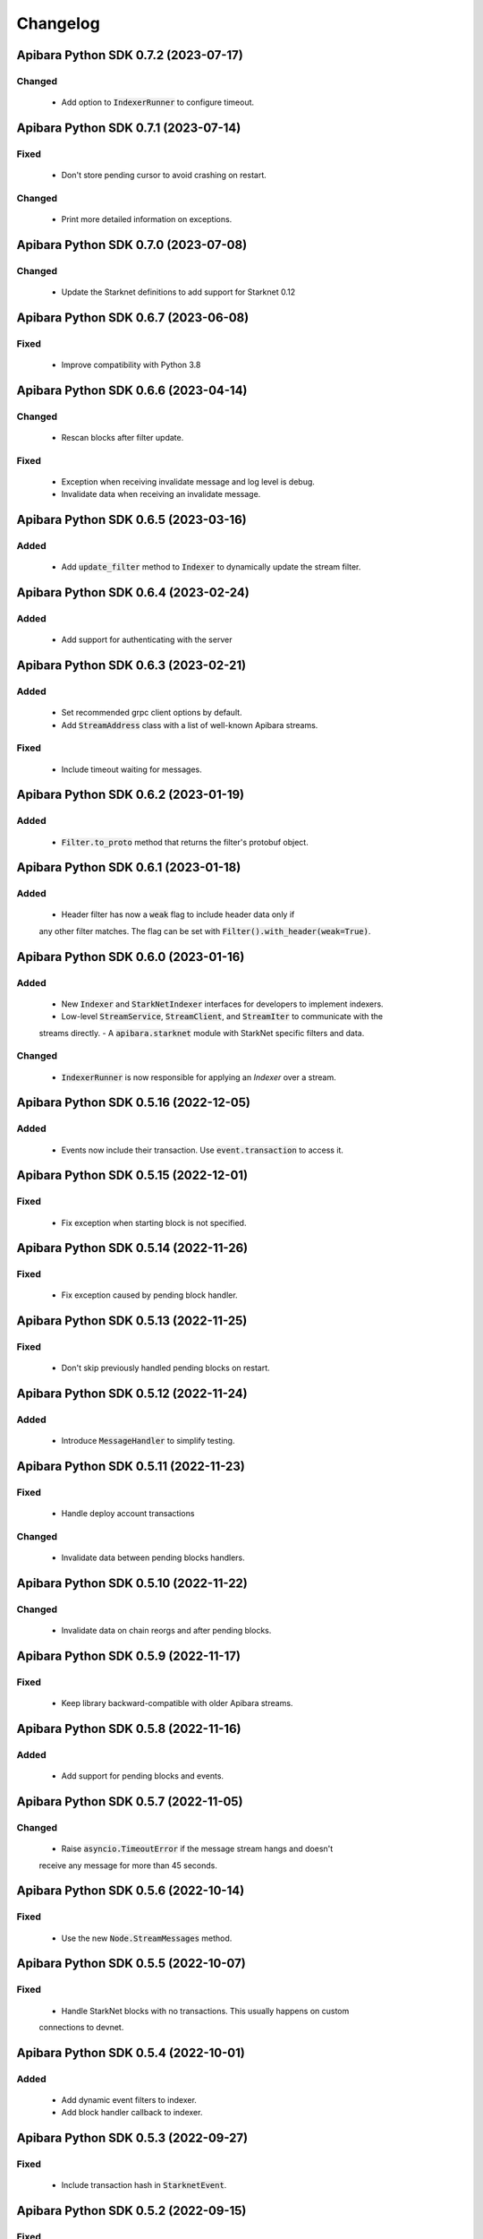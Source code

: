 Changelog
=========

Apibara Python SDK 0.7.2 (2023-07-17)
--------------------------------------

Changed
^^^^^^^

 - Add option to :code:`IndexerRunner` to configure timeout.


Apibara Python SDK 0.7.1 (2023-07-14)
--------------------------------------

Fixed
^^^^^

 - Don't store pending cursor to avoid crashing on restart.

Changed
^^^^^^^

 - Print more detailed information on exceptions.


Apibara Python SDK 0.7.0 (2023-07-08)
--------------------------------------

Changed
^^^^^^^

 - Update the Starknet definitions to add support for Starknet 0.12


Apibara Python SDK 0.6.7 (2023-06-08)
--------------------------------------

Fixed
^^^^^

 - Improve compatibility with Python 3.8


Apibara Python SDK 0.6.6 (2023-04-14)
--------------------------------------

Changed
^^^^^^^

 - Rescan blocks after filter update.

Fixed
^^^^^

 - Exception when receiving invalidate message and log level is debug.
 - Invalidate data when receiving an invalidate message.


Apibara Python SDK 0.6.5 (2023-03-16)
--------------------------------------

Added
^^^^^

 - Add :code:`update_filter` method to :code:`Indexer` to dynamically update the stream filter.


Apibara Python SDK 0.6.4 (2023-02-24)
--------------------------------------

Added
^^^^^

 - Add support for authenticating with the server


Apibara Python SDK 0.6.3 (2023-02-21)
--------------------------------------

Added
^^^^^

 - Set recommended grpc client options by default.
 - Add :code:`StreamAddress` class with a list of well-known Apibara streams.

Fixed
^^^^^

 - Include timeout waiting for messages.


Apibara Python SDK 0.6.2 (2023-01-19)
--------------------------------------

Added
^^^^^

 - :code:`Filter.to_proto` method that returns the filter's protobuf object.


Apibara Python SDK 0.6.1 (2023-01-18)
--------------------------------------

Added
^^^^^

 - Header filter has now a :code:`weak` flag to include header data only if
 any other filter matches. The flag can be set with :code:`Filter().with_header(weak=True)`.


Apibara Python SDK 0.6.0 (2023-01-16)
--------------------------------------

Added
^^^^^

 - New :code:`Indexer` and :code:`StarkNetIndexer` interfaces for developers to implement indexers.
 - Low-level :code:`StreamService`, :code:`StreamClient`, and :code:`StreamIter` to communicate with the
 streams directly.
 - A :code:`apibara.starknet` module with StarkNet specific filters and data.

Changed
^^^^^^^

 - :code:`IndexerRunner` is now responsible for applying an `Indexer` over a stream.


Apibara Python SDK 0.5.16 (2022-12-05)
--------------------------------------

Added
^^^^^

 - Events now include their transaction. Use :code:`event.transaction` to access it.


Apibara Python SDK 0.5.15 (2022-12-01)
--------------------------------------

Fixed
^^^^^

 - Fix exception when starting block is not specified.


Apibara Python SDK 0.5.14 (2022-11-26)
--------------------------------------

Fixed
^^^^^

 - Fix exception caused by pending block handler.


Apibara Python SDK 0.5.13 (2022-11-25)
--------------------------------------

Fixed
^^^^^

 - Don't skip previously handled pending blocks on restart.


Apibara Python SDK 0.5.12 (2022-11-24)
--------------------------------------

Added
^^^^^

 - Introduce :code:`MessageHandler` to simplify testing.


Apibara Python SDK 0.5.11 (2022-11-23)
--------------------------------------

Fixed
^^^^^

 - Handle deploy account transactions

Changed
^^^^^^^

 - Invalidate data between pending blocks handlers.


Apibara Python SDK 0.5.10 (2022-11-22)
--------------------------------------

Changed
^^^^^^^

 - Invalidate data on chain reorgs and after pending blocks.


Apibara Python SDK 0.5.9 (2022-11-17)
-------------------------------------

Fixed
^^^^^

 - Keep library backward-compatible with older Apibara streams.


Apibara Python SDK 0.5.8 (2022-11-16)
-------------------------------------

Added
^^^^^

 - Add support for pending blocks and events.


Apibara Python SDK 0.5.7 (2022-11-05)
-------------------------------------

Changed
^^^^^^^

 - Raise :code:`asyncio.TimeoutError` if the message stream hangs and doesn't
 receive any message for more than 45 seconds.


Apibara Python SDK 0.5.6 (2022-10-14)
-------------------------------------

Fixed
^^^^^

 - Use the new :code:`Node.StreamMessages` method.


Apibara Python SDK 0.5.5 (2022-10-07)
-------------------------------------

Fixed
^^^^^

 - Handle StarkNet blocks with no transactions. This usually happens on custom
 connections to devnet.


Apibara Python SDK 0.5.4 (2022-10-01)
-------------------------------------

Added
^^^^^

 - Add dynamic event filters to indexer.
 - Add block handler callback to indexer.


Apibara Python SDK 0.5.3 (2022-09-27)
-------------------------------------

Fixed
^^^^^

 - Include transaction hash in :code:`StarknetEvent`.


Apibara Python SDK 0.5.2 (2022-09-15)
-------------------------------------

Fixed
^^^^^

 - Add :code:`starknet-py` to dependencies.


Apibara Python SDK 0.5.1 (2022-09-14)
-------------------------------------

Changed
^^^^^^^

 - Remove :code:`network_name` :code:`IndexerRunner` argument.
 - Support filtering events by name only.


Apibara Python SDK 0.5.0 (2022-09-14)
-------------------------------------

Changed
^^^^^^^

 - Support Apibara stream protocol.

Added
^^^^^

 - Add flag to reset indexer state.


Apibara Python SDK 0.4.3 (2022-08-04)
-------------------------------------

Added
^^^^^

 - Include transaction hash in events.


Apibara Python SDK 0.4.2 (2022-07-24)
-------------------------------------

Added
^^^^^

 - Option to sort returned elements to :code:`Storage.find`.


Fixed
^^^^^

 - Fix :code:`Storage.find` default parameters.
 - Fix :code:`Storage.delete_one` and :code:`Storage.delete_many`. They now delete only current values.


Apibara Python SDK 0.4.1 (2022-07-21)
-------------------------------------

Fixed
^^^^^

 - Connection issue with Apibara 0.3.0


Apibara Python SDK 0.4.0 (2022-07-18)
-------------------------------------

Added
^^^^^

- Introduce support for EVM-compatible networks.


Changed
^^^^^^^

- Change minimum Apibara version required to :code:`0.2.0`.


Apibara Python SDK 0.3.0 (2022-07-08)
-------------------------------------

Added
^^^^^

- Introduce :code:`IndexerStorage` and :code:`Storage` classes to interface with
document storage.


Apibara Python SDK 0.2.0 (2022-07-05)
-------------------------------------

Added
^^^^^

- Add :code:`IndexerRunner` to initialize and run the indexer in a more managed way.


Changed
^^^^^^^

- Indexer now reconnects on disconnect.


Apibara Python SDK 0.1.1 (2022-06-27)
-------------------------------------

- Initial release.

